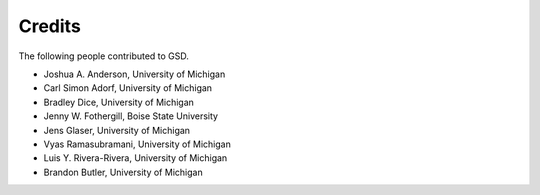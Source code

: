 .. Copyright (c) 2016-2020 The Regents of the University of Michigan
.. This file is part of the General Simulation Data (GSD) project, released
.. under the BSD 2-Clause License.

Credits
=======

The following people contributed to GSD.

* Joshua A. Anderson, University of Michigan
* Carl Simon Adorf, University of Michigan
* Bradley Dice, University of Michigan
* Jenny W. Fothergill, Boise State University
* Jens Glaser, University of Michigan
* Vyas Ramasubramani, University of Michigan
* Luis Y. Rivera-Rivera, University of Michigan
* Brandon Butler, University of Michigan
